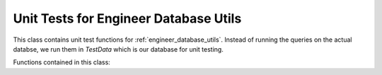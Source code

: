 Unit Tests for Engineer Database Utils
=========================================
This class contains unit test functions for :ref:`engineer_database_utils`. Instead of running the queries 
on the actual databse, we run them in *TestData* which is our database for unit testing.

Functions contained in this class:
